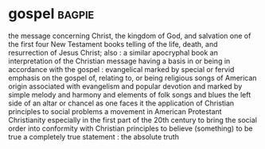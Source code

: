 * gospel :bagpie:
the message concerning Christ, the kingdom of God, and salvation
one of the first four New Testament books telling of the life, death, and resurrection of Jesus Christ; also : a similar apocryphal book
an interpretation of the Christian message
having a basis in or being in accordance with the gospel : evangelical
marked by special or fervid emphasis on the gospel
of, relating to, or being religious songs of American origin associated with evangelism and popular devotion and marked by simple melody and harmony and elements of folk songs and blues
the left side of an altar or chancel as one faces it
the application of Christian principles to social problems
a movement in American Protestant Christianity especially in the first part of the 20th century to bring the social order into conformity with Christian principles
to believe (something) to be true
a completely true statement : the absolute truth
